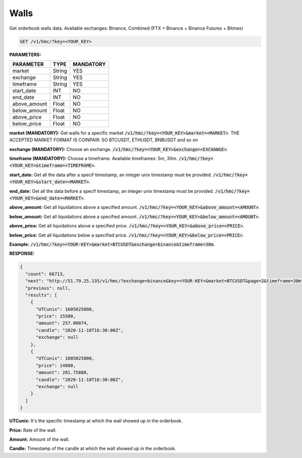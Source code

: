 Walls
==================

Get orderbook walls data. Available exchanges: Binance, Combined (FTX + Binance + Binance Futures + Bitmex)



.. code-block:: python

    GET /v1/hmc/?key=<YOUR_KEY>

**PARAMETERS:**

+------------+------------+-----------+
| PARAMETER  | TYPE       | MANDATORY |
+============+============+===========+
| market     | String     |    YES    |
+------------+------------+-----------+
| exchange   | String     |    YES    |
+------------+------------+-----------+
| timeframe  | String     |    YES    |
+------------+------------+-----------+
| start_date | INT        |    NO     |
+------------+------------+-----------+
| end_date   | INT        |    NO     |
+------------+------------+-----------+
|above_amount| Float      |    NO     |
+------------+------------+-----------+
|below_amount| Float      |    NO     |
+------------+------------+-----------+
|above_price | Float      |    NO     |
+------------+------------+-----------+
|below_price | Float      |    NO     |
+------------+------------+-----------+


**market (MANDATORY):** Get walls for a specific market :code:`/v1/hmc/?key=<YOUR_KEY>&market=<MARKET>`.
THE ACCEPTED MARKET FORMAT IS COINPAIR: SO BTCUSDT, ETHUSDT, BNBUSDT and so on

**exchange (MANDATORY):** Choose an exchange. :code:`/v1/hmc/?key=<YOUR_KEY>&exchange=<EXCHANGE>`.

**timeframe (MANDATORY):** Choose a timeframe. Available timeframes: 5m, 30m. :code:`/v1/hmc/?key=<YOUR_KEY>&timeframe=<TIMEFRAME>`.


**start_date:** Get all the data after a specif timestamp, an integer unix timestamp must be provided.
:code:`/v1/hmc/?key=<YOUR_KEY>&start_date=<MARKET>`.

**end_date:** Get all the data before a specif timestamp, an integer unix timestamp must be provided.
:code:`/v1/hmc/?key=<YOUR_KEY>&end_date=<MARKET>`.

**above_amount:** Get all liquidations above a specified amount. :code:`/v1/hmc/?key=<YOUR_KEY>&above_amount=<AMOUNT>`.

**below_amount:** Get all liquidations above a specified amount. :code:`/v1/hmc/?key=<YOUR_KEY>&below_amount=<AMOUNT>`.

**above_price:** Get all liquidations above a specified price. :code:`/v1/hmc/?key=<YOUR_KEY>&above_price=<PRICE>`.

**below_price:** Get all liquidations below a specified price. :code:`/v1/hmc/?key=<YOUR_KEY>&below_price=<PRICE>`.

**Example:** :code:`/v1/hmc/?key=<YOUR-KEY>&market=BTCUSDT&exchange=binance&timeframe=30m`.


**RESPONSE:**

.. code-block:: json

	{
	  "count": 66713,
	  "next": "http://51.79.25.135/v1/hmc/?exchange=binance&key=<YOUR-KEY>&market=BTCUSDT&page=2&timeframe=30m",
	  "previous": null,
	  "results": [
	    {
	      "UTCunix": 1605025800,
	      "price": 15500,
	      "amount": 257.00074,
	      "candle": "2020-11-10T16:30:00Z",
	      "exchange": null
	    },
	    {
	      "UTCunix": 1605025800,
	      "price": 14800,
	      "amount": 201.75888,
	      "candle": "2020-11-10T16:30:00Z",
	      "exchange": null
	    }
	  ]
	}

**UTCunix:** It's the specific timestamp at which the wall showed up in the orderbook.

**Price:** Rate of the wall.

**Amount:** Amount of the wall.

**Candle:** Timestamp of the candle at which the wall showed up in the orderbook.